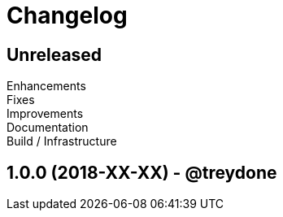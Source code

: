 = Changelog
:uri-repo: https://github.com/treydone/dek
:icons: font
:star: icon:star[role=red]
ifndef::icons[]
:star: &#9733;
endif::[]

== Unreleased

Enhancements::

Fixes::

Improvements::

Documentation::

Build / Infrastructure::


// tag::compact[]

== 1.0.0 (2018-XX-XX) - @treydone